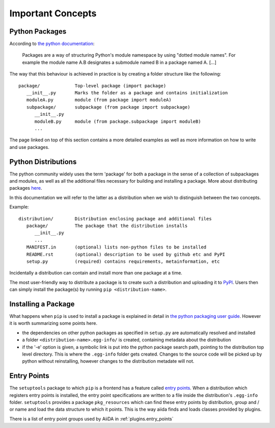 Important Concepts
==================

.. _plugins.concepts.python_package:

Python Packages
---------------

According to `the python documentation <packages>`_:

   Packages are a way of structuring Python's module namespace by using "dotted module names". For example the module name A.B designates a submodule named B in a package named A. [...]

The way that this behaviour is achieved in practice is by creating a folder structure like the following::

   package/             Top-level package (import package)
      __init__.py       Marks the folder as a package and contains initialization
      moduleA.py        module (from package import moduleA)
      subpackage/       subpackage (from package import subpackage)
         __init__.py
         moduleB.py     module (from package.subpackage import moduleB)
         ...

The page linked on top of this section contains a more detailed examples as well as more information on how to write and use packages.

.. _plugins.concepts.python_distro:

Python Distributions
--------------------

The python community widely uses the term 'package' for both a package in the sense of a collection of subpackages and modules, as well as all the additional files necessary for building and installing a package. More about distributing packages `here <packagin>`_.

In this documentation we will refer to the latter as a distribution when we wish to distinguish between the two concepts.

Example::

   distribution/        Distribution enclosing package and additional files
      package/          The package that the distribution installs
         __init__.py
         ...
      MANIFEST.in       (optional) lists non-python files to be installed
      README.rst        (optional) description to be used by github etc and PyPI
      setup.py          (required) contains requirements, metainformation, etc

Incidentally a distribution can contain and install more than one package at a time.

The most user-friendly way to distribute a package is to create such a distribution and uploading it to `PyPI`_. Users then can simply install the package(s) by running ``pip <distribution-name>``.

.. _plugins.concepts.entry_point:

Installing a Package
--------------------

What happens when ``pip`` is used to install a package is explained in detail in `the python packaging user guide <packaging>`_. However it is worth summarizing some points here.

* the dependencies on other python packages as specified in ``setup.py`` are automatically resolved and installed
* a folder ``<distribution-name>.egg-info/`` is created, containing metadata about the distribution
* if the '-e' option is given, a symbolic link is put into the python package search path, pointing to the distribution top level directory. This is where the ``.egg-info`` folder gets created. Changes to the source code will be picked up by python without reinstalling, however changes to the distribution metadate will not.

Entry Points
------------

The ``setuptools`` package to which ``pip`` is a frontend has a feature called `entry points`_. When a distribution which registers entry points is installed, the entry point specifications are written to a file inside the distribution's ``.egg-info`` folder. ``setuptools`` provides a package ``pkg_resources`` which can find these entry points by distribution, group and / or name and load the data structure to which it points. This is the way aiida finds and loads classes provided by plugins.

There is a list of entry point groups used by AiiDA in :ref:`plugins.entry_points`

.. _packages: https://docs.python.org/2/tutorial/modules.html?highlight=package#packages
.. _PyPI: https://pypi.python.org/pypi
.. _packaging: https://packaging.python.org
.. _Entry points: https://setuptools.readthedocs.io/en/latest/setuptools.html#dynamic-discovery-of-services-and-plugins
